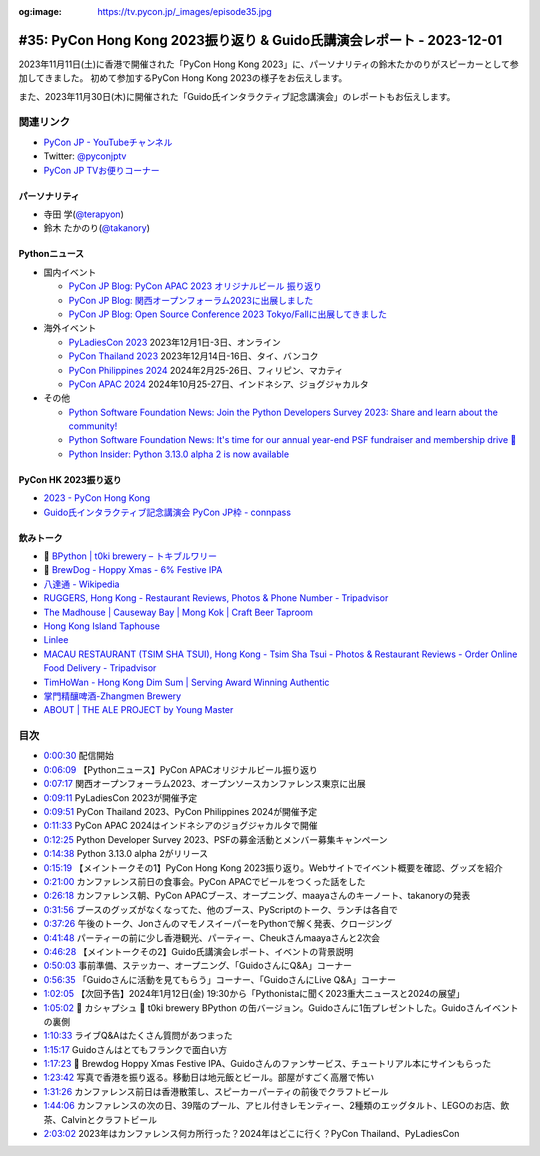 :og:image: https://tv.pycon.jp/_images/episode35.jpg

.. |cover| image:: images/episode35.jpg

========================================================================
 #35: PyCon Hong Kong 2023振り返り & Guido氏講演会レポート - 2023-12-01
========================================================================

2023年11月11日(土)に香港で開催された「PyCon Hong Kong 2023」に、パーソナリティの鈴木たかのりがスピーカーとして参加してきました。
初めて参加するPyCon Hong Kong 2023の様子をお伝えします。

また、2023年11月30日(木)に開催された「Guido氏インタラクティブ記念講演会」のレポートもお伝えします。

.. raw:: html

   <iframe width="560" height="315" src="https://www.youtube.com/embed/8d9rg6ul2w8?si=JUAI4f_vMjNbkC8u" title="YouTube video player" frameborder="0" allow="accelerometer; autoplay; clipboard-write; encrypted-media; gyroscope; picture-in-picture; web-share" allowfullscreen></iframe>

関連リンク
==========
* `PyCon JP - YouTubeチャンネル <https://www.youtube.com/user/PyConJP>`_
* Twitter: `@pyconjptv <https://twitter.com/pyconjptv>`_
* `PyCon JP TVお便りコーナー <https://docs.google.com/forms/d/e/1FAIpQLSfvL4cKteAaG_czTXjofR83owyjXekG9GNDGC6-jRZCb_2HRw/viewform>`_

パーソナリティ
--------------
* 寺田 学(`@terapyon <https://twitter.com>`_)
* 鈴木 たかのり(`@takanory <https://twitter.com/takanory>`_)

Pythonニュース
--------------
* 国内イベント

  * `PyCon JP Blog: PyCon APAC 2023 オリジナルビール 振り返り <https://pyconjp.blogspot.com/2023/11/pycon-beer-info.html>`_
  * `PyCon JP Blog: 関西オープンフォーラム2023に出展しました <https://pyconjp.blogspot.com/2023/11/pycamp-caravan-kof-2023-report.html>`_
  * `PyCon JP Blog: Open Source Conference 2023 Tokyo/Fallに出展してきました <https://pyconjp.blogspot.com/2023/11/pycamp-caravan-osc-2023-tokyo-fall-report.html>`_
* 海外イベント

  * `PyLadiesCon 2023 <http://conference.pyladies.com/>`_ 2023年12月1日-3日、オンライン
  * `PyCon Thailand 2023 <https://th.pycon.org/>`_ 2023年12月14日-16日、タイ、バンコク
  * `PyCon Philippines 2024 <https://pycon-2024.python.ph/>`_ 2024年2月25-26日、フィリピン、マカティ
  * `PyCon APAC 2024 <https://pycon.asia/>`_ 2024年10月25-27日、インドネシア、ジョグジャカルタ
* その他

  * `Python Software Foundation News: Join the Python Developers Survey 2023: Share and learn about the community! <https://pyfound.blogspot.com/2023/11/join-python-developers-survey-2023.html>`_
  * `Python Software Foundation News: It's time for our annual year-end PSF fundraiser and membership drive 🎉 <https://pyfound.blogspot.com/2023/11/support-python-q4-2023.html>`_
  * `Python Insider: Python 3.13.0 alpha 2 is now available <https://pythoninsider.blogspot.com/2023/11/python-3130-alpha-2-is-now-available.html>`_

PyCon HK 2023振り返り
---------------------
* `2023 - PyCon Hong Kong <https://pycon.hk/2023/>`_
* `Guido氏インタラクティブ記念講演会 PyCon JP枠 - connpass <https://pyconjp.connpass.com/event/301716/>`_

飲みトーク
----------
* 🍺 `BPython | t0ki brewery – トキブルワリー <https://t0ki.beer/blogs/product/bpython>`_
* 🍺 `BrewDog - Hoppy Xmas - 6% Festive IPA <https://www.brewdog.com/uk/hoppy-xmas-12-cans>`_
* `八達通 - Wikipedia <https://ja.wikipedia.org/wiki/%E5%85%AB%E9%81%94%E9%80%9A>`_
* `RUGGERS, Hong Kong - Restaurant Reviews, Photos & Phone Number - Tripadvisor <https://www.tripadvisor.com/Restaurant_Review-g294217-d12703324-Reviews-Ruggers-Hong_Kong.html>`_
* `The Madhouse | Causeway Bay | Mong Kok | Craft Beer Taproom <https://www.themadhouse.com.hk/>`_  
* `Hong Kong Island Taphouse <https://www.facebook.com/HKIslandTaphouse/>`_
* `Linlee <https://www.linlee.com.cn>`__
* `MACAU RESTAURANT (TSIM SHA TSUI), Hong Kong - Tsim Sha Tsui - Photos & Restaurant Reviews - Order Online Food Delivery - Tripadvisor <https://en.tripadvisor.com.hk/Restaurant_Review-g294217-d8424692-Reviews-Macau_Restaurant_Tsim_Sha_Tsui-Hong_Kong.html>`_
* `TimHoWan - Hong Kong Dim Sum | Serving Award Winning Authentic <https://www.timhowan.com.hk/>`_
* `掌門精釀啤酒-Zhangmen Brewery <http://www.zhangmen.co/index_en.html>`_
* `ABOUT | THE ALE PROJECT by Young Master <https://www.thealeproject.com/tapmk-about>`_
  
目次
====
* `0:00:30 <https://www.youtube.com/watch?v=8d9rg6ul2w8&t=30s>`__ 配信開始
* `0:06:09 <https://www.youtube.com/watch?v=8d9rg6ul2w8&t=369s>`__ 【Pythonニュース】PyCon APACオリジナルビール振り返り
* `0:07:17 <https://www.youtube.com/watch?v=8d9rg6ul2w8&t=437s>`__ 関西オープンフォーラム2023、オープンソースカンファレンス東京に出展
* `0:09:11 <https://www.youtube.com/watch?v=8d9rg6ul2w8&t=551s>`__ PyLadiesCon 2023が開催予定
* `0:09:51 <https://www.youtube.com/watch?v=8d9rg6ul2w8&t=591s>`__ PyCon Thailand 2023、PyCon Philippines 2024が開催予定
* `0:11:33 <https://www.youtube.com/watch?v=8d9rg6ul2w8&t=693s>`__ PyCon APAC 2024はインドネシアのジョグジャカルタで開催
* `0:12:25 <https://www.youtube.com/watch?v=8d9rg6ul2w8&t=745s>`__ Python Developer Survey 2023、PSFの募金活動とメンバー募集キャンペーン
* `0:14:38 <https://www.youtube.com/watch?v=8d9rg6ul2w8&t=878s>`__ Python 3.13.0 alpha 2がリリース
* `0:15:19 <https://www.youtube.com/watch?v=8d9rg6ul2w8&t=919s>`__ 【メイントークその1】PyCon Hong Kong 2023振り返り。Webサイトでイベント概要を確認、グッズを紹介
* `0:21:00 <https://www.youtube.com/watch?v=8d9rg6ul2w8&t=1260s>`__ カンファレンス前日の食事会。PyCon APACでビールをつくった話をした
* `0:26:18 <https://www.youtube.com/watch?v=8d9rg6ul2w8&t=1578s>`__ カンファレンス朝、PyCon APACブース、オープニング、maayaさんのキーノート、takanoryの発表
* `0:31:56 <https://www.youtube.com/watch?v=8d9rg6ul2w8&t=1916s>`__ ブースのグッズがなくなってた、他のブース、PyScriptのトーク、ランチは各自で
* `0:37:26 <https://www.youtube.com/watch?v=8d9rg6ul2w8&t=2246s>`__ 午後のトーク、JonさんのマモノスイーパーをPythonで解く発表、クロージング
* `0:41:48 <https://www.youtube.com/watch?v=8d9rg6ul2w8&t=2508s>`__ パーティーの前に少し香港観光、パーティー、Cheukさんmaayaさんと2次会
* `0:46:28 <https://www.youtube.com/watch?v=8d9rg6ul2w8&t=2788s>`__ 【メイントークその2】Guido氏講演会レポート、イベントの背景説明
* `0:50:03 <https://www.youtube.com/watch?v=8d9rg6ul2w8&t=3003s>`__ 事前準備、ステッカー、オープニング、「GuidoさんにQ&A」コーナー
* `0:56:35 <https://www.youtube.com/watch?v=8d9rg6ul2w8&t=3395s>`__ 「Guidoさんに活動を見てもらう」コーナー、「GuidoさんにLive Q&A」コーナー
* `1:02:05 <https://www.youtube.com/watch?v=8d9rg6ul2w8&t=3725s>`__ 【次回予告】2024年1月12日(金) 19:30から「Pythonistaに聞く2023重大ニュースと2024の展望」
* `1:05:02 <https://www.youtube.com/watch?v=8d9rg6ul2w8&t=3902s>`__ 🍻 カシャプシュ 🍺 t0ki brewery BPython の缶バージョン。Guidoさんに1缶プレゼントした。Guidoさんイベントの裏側
* `1:10:33 <https://www.youtube.com/watch?v=8d9rg6ul2w8&t=4233s>`__ ライブQ&Aはたくさん質問があつまった
* `1:15:17 <https://www.youtube.com/watch?v=8d9rg6ul2w8&t=4517s>`__ Guidoさんはとてもフランクで面白い方
* `1:17:23 <https://www.youtube.com/watch?v=8d9rg6ul2w8&t=4643s>`__ 🍺 Brewdog Hoppy Xmas Festive IPA、Guidoさんのファンサービス、チュートリアル本にサインもらった
* `1:23:42 <https://www.youtube.com/watch?v=8d9rg6ul2w8&t=5022s>`__ 写真で香港を振り返る。移動日は地元飯とビール。部屋がすごく高層で怖い
* `1:31:26 <https://www.youtube.com/watch?v=8d9rg6ul2w8&t=5486s>`__ カンファレンス前日は香港散策し、スピーカーパーティの前後でクラフトビール
* `1:44:06 <https://www.youtube.com/watch?v=8d9rg6ul2w8&t=6246s>`__ カンファレンスの次の日、39階のプール、アヒル付きレモンティー、2種類のエッグタルト、LEGOのお店、飲茶、Calvinとクラフトビール
* `2:03:02 <https://www.youtube.com/watch?v=8d9rg6ul2w8&t=7382s>`__ 2023年はカンファレンス何カ所行った？2024年はどこに行く？PyCon Thailand、PyLadiesCon
